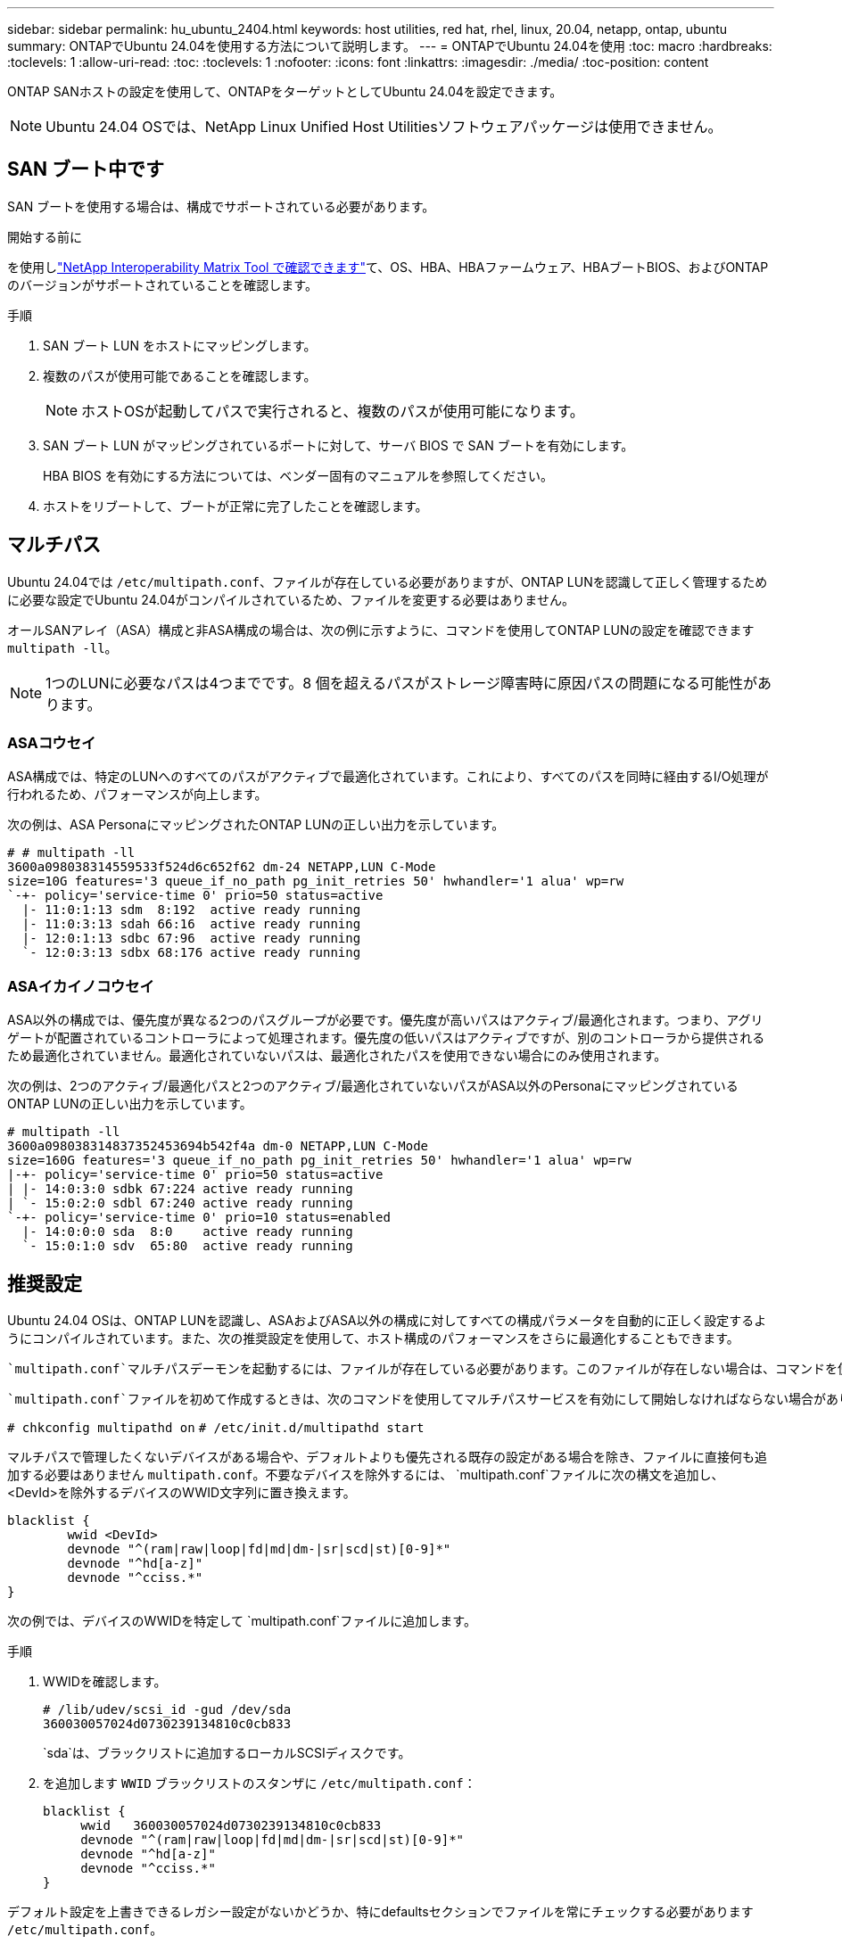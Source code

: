 ---
sidebar: sidebar 
permalink: hu_ubuntu_2404.html 
keywords: host utilities, red hat, rhel, linux, 20.04, netapp, ontap, ubuntu 
summary: ONTAPでUbuntu 24.04を使用する方法について説明します。 
---
= ONTAPでUbuntu 24.04を使用
:toc: macro
:hardbreaks:
:toclevels: 1
:allow-uri-read: 
:toc: 
:toclevels: 1
:nofooter: 
:icons: font
:linkattrs: 
:imagesdir: ./media/
:toc-position: content


[role="lead"]
ONTAP SANホストの設定を使用して、ONTAPをターゲットとしてUbuntu 24.04を設定できます。


NOTE: Ubuntu 24.04 OSでは、NetApp Linux Unified Host Utilitiesソフトウェアパッケージは使用できません。



== SAN ブート中です

SAN ブートを使用する場合は、構成でサポートされている必要があります。

.開始する前に
を使用しlink:https://mysupport.netapp.com/matrix/imt.jsp?components=91241;&solution=236&isHWU&src=IMT["NetApp Interoperability Matrix Tool で確認できます"^]て、OS、HBA、HBAファームウェア、HBAブートBIOS、およびONTAPのバージョンがサポートされていることを確認します。

.手順
. SAN ブート LUN をホストにマッピングします。
. 複数のパスが使用可能であることを確認します。
+

NOTE: ホストOSが起動してパスで実行されると、複数のパスが使用可能になります。

. SAN ブート LUN がマッピングされているポートに対して、サーバ BIOS で SAN ブートを有効にします。
+
HBA BIOS を有効にする方法については、ベンダー固有のマニュアルを参照してください。

. ホストをリブートして、ブートが正常に完了したことを確認します。




== マルチパス

Ubuntu 24.04では `/etc/multipath.conf`、ファイルが存在している必要がありますが、ONTAP LUNを認識して正しく管理するために必要な設定でUbuntu 24.04がコンパイルされているため、ファイルを変更する必要はありません。

オールSANアレイ（ASA）構成と非ASA構成の場合は、次の例に示すように、コマンドを使用してONTAP LUNの設定を確認できます `multipath -ll`。


NOTE: 1つのLUNに必要なパスは4つまでです。8 個を超えるパスがストレージ障害時に原因パスの問題になる可能性があります。



=== ASAコウセイ

ASA構成では、特定のLUNへのすべてのパスがアクティブで最適化されています。これにより、すべてのパスを同時に経由するI/O処理が行われるため、パフォーマンスが向上します。

次の例は、ASA PersonaにマッピングされたONTAP LUNの正しい出力を示しています。

[listing]
----
# # multipath -ll
3600a098038314559533f524d6c652f62 dm-24 NETAPP,LUN C-Mode
size=10G features='3 queue_if_no_path pg_init_retries 50' hwhandler='1 alua' wp=rw
`-+- policy='service-time 0' prio=50 status=active
  |- 11:0:1:13 sdm  8:192  active ready running
  |- 11:0:3:13 sdah 66:16  active ready running
  |- 12:0:1:13 sdbc 67:96  active ready running
  `- 12:0:3:13 sdbx 68:176 active ready running
----


=== ASAイカイノコウセイ

ASA以外の構成では、優先度が異なる2つのパスグループが必要です。優先度が高いパスはアクティブ/最適化されます。つまり、アグリゲートが配置されているコントローラによって処理されます。優先度の低いパスはアクティブですが、別のコントローラから提供されるため最適化されていません。最適化されていないパスは、最適化されたパスを使用できない場合にのみ使用されます。

次の例は、2つのアクティブ/最適化パスと2つのアクティブ/最適化されていないパスがASA以外のPersonaにマッピングされているONTAP LUNの正しい出力を示しています。

[listing]
----
# multipath -ll
3600a098038314837352453694b542f4a dm-0 NETAPP,LUN C-Mode
size=160G features='3 queue_if_no_path pg_init_retries 50' hwhandler='1 alua' wp=rw
|-+- policy='service-time 0' prio=50 status=active
| |- 14:0:3:0 sdbk 67:224 active ready running
| `- 15:0:2:0 sdbl 67:240 active ready running
`-+- policy='service-time 0' prio=10 status=enabled
  |- 14:0:0:0 sda  8:0    active ready running
  `- 15:0:1:0 sdv  65:80  active ready running
----


== 推奨設定

Ubuntu 24.04 OSは、ONTAP LUNを認識し、ASAおよびASA以外の構成に対してすべての構成パラメータを自動的に正しく設定するようにコンパイルされています。また、次の推奨設定を使用して、ホスト構成のパフォーマンスをさらに最適化することもできます。

 `multipath.conf`マルチパスデーモンを起動するには、ファイルが存在している必要があります。このファイルが存在しない場合は、コマンドを使用して空のゼロバイトファイルを作成できます。 `touch /etc/multipath.conf`

 `multipath.conf`ファイルを初めて作成するときは、次のコマンドを使用してマルチパスサービスを有効にして開始しなければならない場合があります。

`# chkconfig multipathd on`
`# /etc/init.d/multipathd start`

マルチパスで管理したくないデバイスがある場合や、デフォルトよりも優先される既存の設定がある場合を除き、ファイルに直接何も追加する必要はありません `multipath.conf`。不要なデバイスを除外するには、 `multipath.conf`ファイルに次の構文を追加し、<DevId>を除外するデバイスのWWID文字列に置き換えます。

[listing]
----
blacklist {
        wwid <DevId>
        devnode "^(ram|raw|loop|fd|md|dm-|sr|scd|st)[0-9]*"
        devnode "^hd[a-z]"
        devnode "^cciss.*"
}
----
次の例では、デバイスのWWIDを特定して `multipath.conf`ファイルに追加します。

.手順
. WWIDを確認します。
+
[listing]
----
# /lib/udev/scsi_id -gud /dev/sda
360030057024d0730239134810c0cb833
----
+
`sda`は、ブラックリストに追加するローカルSCSIディスクです。

. を追加します `WWID` ブラックリストのスタンザに `/etc/multipath.conf`：
+
[listing]
----
blacklist {
     wwid   360030057024d0730239134810c0cb833
     devnode "^(ram|raw|loop|fd|md|dm-|sr|scd|st)[0-9]*"
     devnode "^hd[a-z]"
     devnode "^cciss.*"
}
----


デフォルト設定を上書きできるレガシー設定がないかどうか、特にdefaultsセクションでファイルを常にチェックする必要があります `/etc/multipath.conf`。

次の表に、ONTAP LUNの重要なパラメータと必要な設定を示し `multipathd`ます。ホストが他のベンダーのLUNに接続されていて、これらのパラメータのいずれかが無視される場合は `multipath.conf`、ONTAP LUNに特化して適用されるファイルの以降のスタンザによって修正する必要があります。この修正を行わないと、ONTAP LUNが想定どおりに動作しない可能性があります。これらのデフォルト値を無効にする場合は、影響を十分に理解したうえで、NetApp、OSベンダー、またはその両方に相談してください。

[cols="2*"]
|===
| パラメータ | 設定 


| detect_prio | はい。 


| DEV_DETION_TMO | " 無限 " 


| フェイルバック | 即時 


| fast_io_fail_TMO | 5. 


| の機能 | "2 pg_init_retries 50" 


| flush_on_last_del | はい。 


| hardware_handler | 0 


| パスの再試行なし | キュー 


| path_checker です | " tur " 


| path_grouping_policy | 「 group_by_prio 」 


| path_selector | "service-time 0" 


| polling _interval （ポーリング間隔） | 5. 


| Prio | ONTAP 


| プロダクト | LUN. * 


| retain_attached _hw_handler | はい。 


| RR_weight を指定します | " 均一 " 


| ユーザーフレンドリ名 | いいえ 


| ベンダー | ネットアップ 
|===
次の例は、オーバーライドされたデフォルトを修正する方法を示しています。この場合 `multipath.conf`、ファイルにはONTAP LUNと互換性のないとの `no_path_retry`値が定義されて `path_checker`います。他のSANアレイがまだホストに接続されているためにこれらのパラメータを削除できない場合は、デバイススタンザを使用してONTAP LUN専用にこれらのパラメータを修正できます。

[listing]
----
defaults {
   path_checker      readsector0
   no_path_retry     fail
}

devices {
   device {
      vendor         "NETAPP"
      product         "LUN"
      no_path_retry    queue
      path_checker     tur
   }
}
----


=== KVM設定

Kernel-based Virtual Machine （ KVM ）の設定にも推奨設定を使用できます。LUN がハイパーバイザーにマッピングされるため、 KVM の設定を変更する必要はありません。



== 既知の問題

ONTAPリリースのUbuntu 24.04に関する既知の問題はありません。
